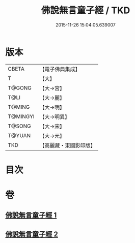 #+TITLE: 佛說無言童子經 / TKD
#+DATE: 2015-11-26 15:04:05.639007
* 版本
 |     CBETA|【電子佛典集成】|
 |         T|【大】     |
 |    T@GONG|【大→宮】   |
 |      T@LI|【大→麗】   |
 |    T@MING|【大→明】   |
 |  T@MINGYI|【大→明異】  |
 |    T@SONG|【大→宋】   |
 |    T@YUAN|【大→元】   |
 |       TKD|【高麗藏・東國影印版】|

* 目次
* 卷
** [[file:KR6h0005_001.txt][佛說無言童子經 1]]
** [[file:KR6h0005_002.txt][佛說無言童子經 2]]
